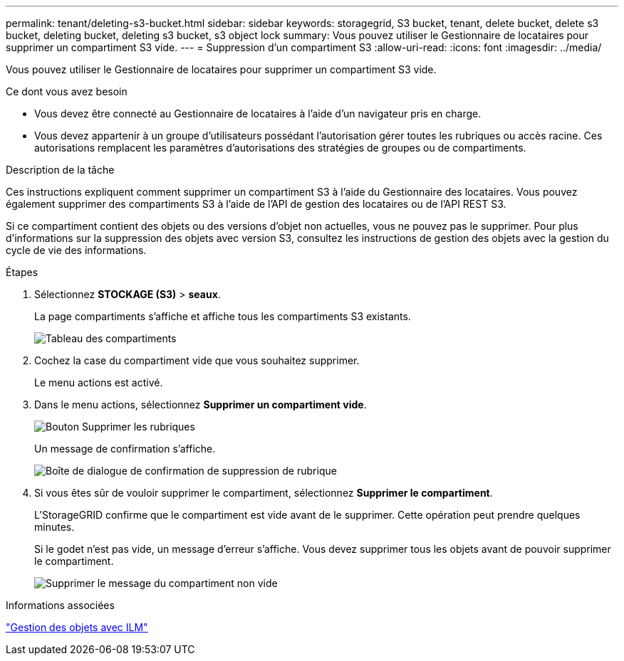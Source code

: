 ---
permalink: tenant/deleting-s3-bucket.html 
sidebar: sidebar 
keywords: storagegrid, S3 bucket, tenant, delete bucket, delete s3 bucket, deleting bucket, deleting s3 bucket, s3 object lock 
summary: Vous pouvez utiliser le Gestionnaire de locataires pour supprimer un compartiment S3 vide. 
---
= Suppression d'un compartiment S3
:allow-uri-read: 
:icons: font
:imagesdir: ../media/


[role="lead"]
Vous pouvez utiliser le Gestionnaire de locataires pour supprimer un compartiment S3 vide.

.Ce dont vous avez besoin
* Vous devez être connecté au Gestionnaire de locataires à l'aide d'un navigateur pris en charge.
* Vous devez appartenir à un groupe d'utilisateurs possédant l'autorisation gérer toutes les rubriques ou accès racine. Ces autorisations remplacent les paramètres d'autorisations des stratégies de groupes ou de compartiments.


.Description de la tâche
Ces instructions expliquent comment supprimer un compartiment S3 à l'aide du Gestionnaire des locataires. Vous pouvez également supprimer des compartiments S3 à l'aide de l'API de gestion des locataires ou de l'API REST S3.

Si ce compartiment contient des objets ou des versions d'objet non actuelles, vous ne pouvez pas le supprimer. Pour plus d'informations sur la suppression des objets avec version S3, consultez les instructions de gestion des objets avec la gestion du cycle de vie des informations.

.Étapes
. Sélectionnez *STOCKAGE (S3)* > *seaux*.
+
La page compartiments s'affiche et affiche tous les compartiments S3 existants.

+
image::../media/buckets_table.png[Tableau des compartiments]

. Cochez la case du compartiment vide que vous souhaitez supprimer.
+
Le menu actions est activé.

. Dans le menu actions, sélectionnez *Supprimer un compartiment vide*.
+
image::../media/delete_bucket_button.png[Bouton Supprimer les rubriques]

+
Un message de confirmation s'affiche.

+
image::../media/delete_bucket_confirmation_dialog.png[Boîte de dialogue de confirmation de suppression de rubrique]

. Si vous êtes sûr de vouloir supprimer le compartiment, sélectionnez *Supprimer le compartiment*.
+
L'StorageGRID confirme que le compartiment est vide avant de le supprimer. Cette opération peut prendre quelques minutes.

+
Si le godet n'est pas vide, un message d'erreur s'affiche. Vous devez supprimer tous les objets avant de pouvoir supprimer le compartiment.

+
image::../media/delete_bucket_not_empty_message.png[Supprimer le message du compartiment non vide]



.Informations associées
link:../ilm/index.html["Gestion des objets avec ILM"]
